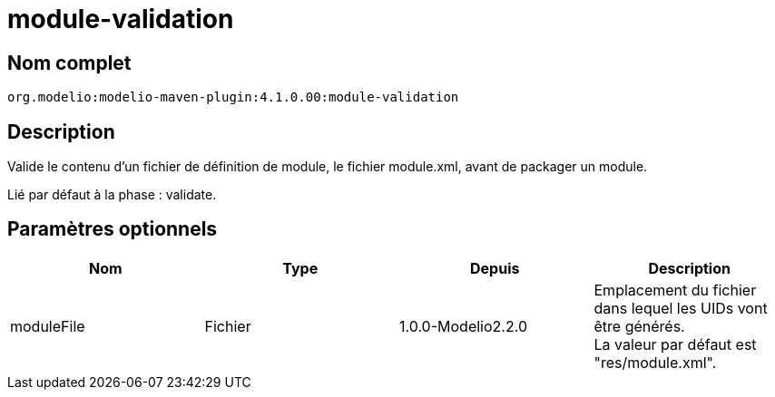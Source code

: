 // Disable all captions for figures.
:!figure-caption:
// Path to the stylesheet files
:stylesdir: .

= module-validation

== Nom complet

----
org.modelio:modelio-maven-plugin:4.1.0.00:module-validation
----

== Description

Valide le contenu d'un fichier de définition de module, le fichier module.xml, avant de packager un module.

Lié par défaut à la phase : validate.

[[Paramètres-optionnels]]

[[paramètres-optionnels]]
== Paramètres optionnels

[cols=",,,",options="header",]
|=========================================================================================================
|Nom |Type |Depuis |Description
|moduleFile |Fichier |1.0.0-Modelio2.2.0 |Emplacement du fichier dans lequel les UIDs vont être générés. +
La valeur par défaut est "res/module.xml".
|=========================================================================================================


